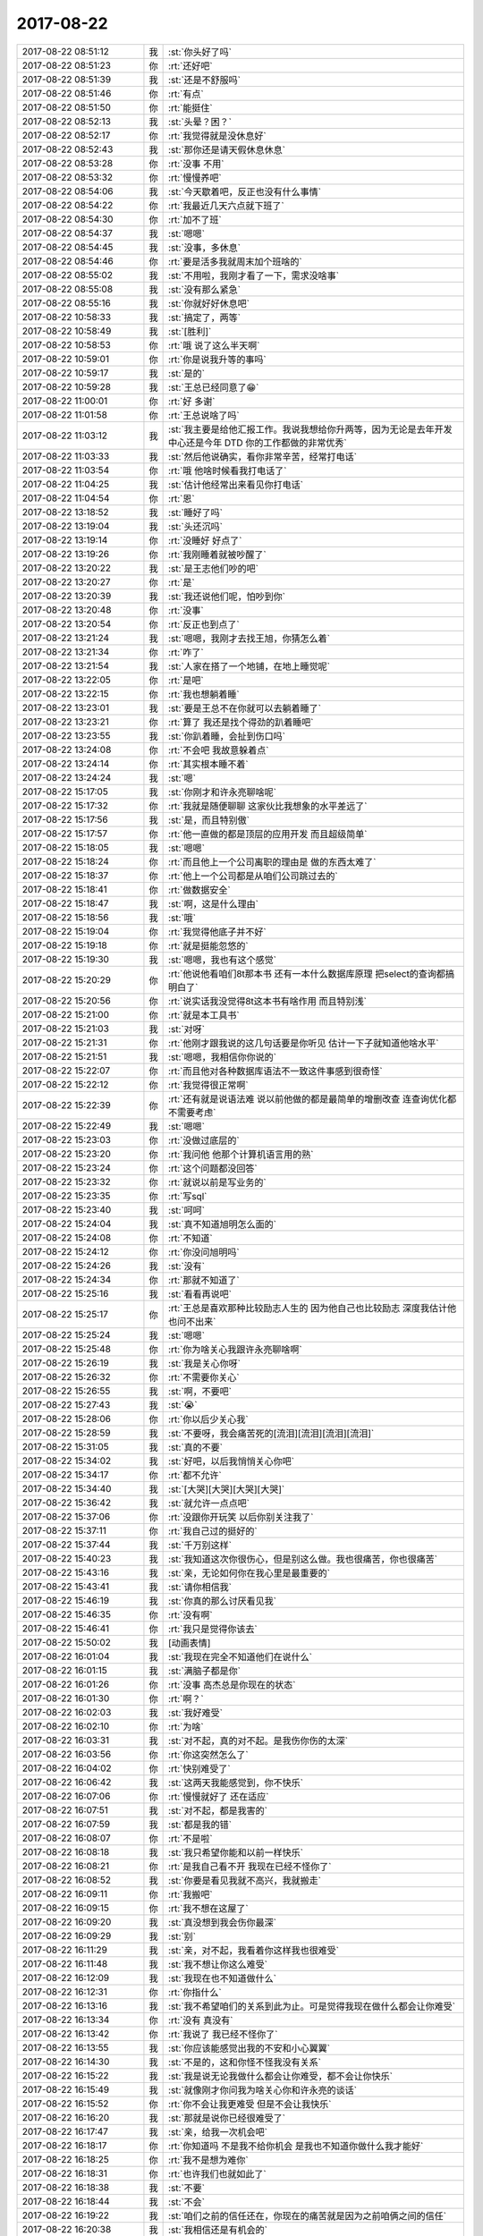 2017-08-22
-------------

.. list-table::
   :widths: 25, 1, 60

   * - 2017-08-22 08:51:12
     - 我
     - :st:`你头好了吗`
   * - 2017-08-22 08:51:23
     - 你
     - :rt:`还好吧`
   * - 2017-08-22 08:51:39
     - 我
     - :st:`还是不舒服吗`
   * - 2017-08-22 08:51:46
     - 你
     - :rt:`有点`
   * - 2017-08-22 08:51:50
     - 你
     - :rt:`能挺住`
   * - 2017-08-22 08:52:13
     - 我
     - :st:`头晕？困？`
   * - 2017-08-22 08:52:17
     - 你
     - :rt:`我觉得就是没休息好`
   * - 2017-08-22 08:52:43
     - 我
     - :st:`那你还是请天假休息休息`
   * - 2017-08-22 08:53:28
     - 你
     - :rt:`没事 不用`
   * - 2017-08-22 08:53:32
     - 你
     - :rt:`慢慢养吧`
   * - 2017-08-22 08:54:06
     - 我
     - :st:`今天歇着吧，反正也没有什么事情`
   * - 2017-08-22 08:54:22
     - 你
     - :rt:`我最近几天六点就下班了`
   * - 2017-08-22 08:54:30
     - 你
     - :rt:`加不了班`
   * - 2017-08-22 08:54:37
     - 我
     - :st:`嗯嗯`
   * - 2017-08-22 08:54:45
     - 我
     - :st:`没事，多休息`
   * - 2017-08-22 08:54:46
     - 你
     - :rt:`要是活多我就周末加个班啥的`
   * - 2017-08-22 08:55:02
     - 我
     - :st:`不用啦，我刚才看了一下，需求没啥事`
   * - 2017-08-22 08:55:08
     - 我
     - :st:`没有那么紧急`
   * - 2017-08-22 08:55:16
     - 我
     - :st:`你就好好休息吧`
   * - 2017-08-22 10:58:33
     - 我
     - :st:`搞定了，两等`
   * - 2017-08-22 10:58:49
     - 我
     - :st:`[胜利]`
   * - 2017-08-22 10:58:53
     - 你
     - :rt:`哦  说了这么半天啊`
   * - 2017-08-22 10:59:01
     - 你
     - :rt:`你是说我升等的事吗`
   * - 2017-08-22 10:59:17
     - 我
     - :st:`是的`
   * - 2017-08-22 10:59:28
     - 我
     - :st:`王总已经同意了😁`
   * - 2017-08-22 11:00:01
     - 你
     - :rt:`好 多谢`
   * - 2017-08-22 11:01:58
     - 你
     - :rt:`王总说啥了吗`
   * - 2017-08-22 11:03:12
     - 我
     - :st:`我主要是给他汇报工作。我说我想给你升两等，因为无论是去年开发中心还是今年 DTD 你的工作都做的非常优秀`
   * - 2017-08-22 11:03:33
     - 我
     - :st:`然后他说确实，看你非常辛苦，经常打电话`
   * - 2017-08-22 11:03:54
     - 你
     - :rt:`哦 他啥时候看我打电话了`
   * - 2017-08-22 11:04:25
     - 我
     - :st:`估计他经常出来看见你打电话`
   * - 2017-08-22 11:04:54
     - 你
     - :rt:`恩`
   * - 2017-08-22 13:18:52
     - 我
     - :st:`睡好了吗`
   * - 2017-08-22 13:19:04
     - 我
     - :st:`头还沉吗`
   * - 2017-08-22 13:19:14
     - 你
     - :rt:`没睡好 好点了`
   * - 2017-08-22 13:19:26
     - 你
     - :rt:`我刚睡着就被吵醒了`
   * - 2017-08-22 13:20:22
     - 我
     - :st:`是王志他们吵的吧`
   * - 2017-08-22 13:20:27
     - 你
     - :rt:`是`
   * - 2017-08-22 13:20:39
     - 我
     - :st:`我还说他们呢，怕吵到你`
   * - 2017-08-22 13:20:48
     - 你
     - :rt:`没事`
   * - 2017-08-22 13:20:54
     - 你
     - :rt:`反正也到点了`
   * - 2017-08-22 13:21:24
     - 我
     - :st:`嗯嗯，我刚才去找王旭，你猜怎么着`
   * - 2017-08-22 13:21:34
     - 你
     - :rt:`咋了`
   * - 2017-08-22 13:21:54
     - 我
     - :st:`人家在搭了一个地铺，在地上睡觉呢`
   * - 2017-08-22 13:22:05
     - 你
     - :rt:`是吧`
   * - 2017-08-22 13:22:15
     - 你
     - :rt:`我也想躺着睡`
   * - 2017-08-22 13:23:01
     - 我
     - :st:`要是王总不在你就可以去躺着睡了`
   * - 2017-08-22 13:23:21
     - 你
     - :rt:`算了 我还是找个得劲的趴着睡吧`
   * - 2017-08-22 13:23:55
     - 我
     - :st:`你趴着睡，会扯到伤口吗`
   * - 2017-08-22 13:24:08
     - 你
     - :rt:`不会吧 我故意躲着点`
   * - 2017-08-22 13:24:14
     - 你
     - :rt:`其实根本睡不着`
   * - 2017-08-22 13:24:24
     - 我
     - :st:`嗯`
   * - 2017-08-22 15:17:05
     - 我
     - :st:`你刚才和许永亮聊啥呢`
   * - 2017-08-22 15:17:32
     - 你
     - :rt:`我就是随便聊聊 这家伙比我想象的水平差远了`
   * - 2017-08-22 15:17:56
     - 我
     - :st:`是，而且特别傲`
   * - 2017-08-22 15:17:57
     - 你
     - :rt:`他一直做的都是顶层的应用开发 而且超级简单`
   * - 2017-08-22 15:18:05
     - 我
     - :st:`嗯嗯`
   * - 2017-08-22 15:18:24
     - 你
     - :rt:`而且他上一个公司离职的理由是 做的东西太难了`
   * - 2017-08-22 15:18:37
     - 你
     - :rt:`他上一个公司都是从咱们公司跳过去的`
   * - 2017-08-22 15:18:41
     - 你
     - :rt:`做数据安全`
   * - 2017-08-22 15:18:47
     - 我
     - :st:`啊，这是什么理由`
   * - 2017-08-22 15:18:56
     - 我
     - :st:`哦`
   * - 2017-08-22 15:19:04
     - 你
     - :rt:`我觉得他底子并不好`
   * - 2017-08-22 15:19:18
     - 你
     - :rt:`就是挺能忽悠的`
   * - 2017-08-22 15:19:30
     - 我
     - :st:`嗯嗯，我也有这个感觉`
   * - 2017-08-22 15:20:29
     - 你
     - :rt:`他说他看咱们8t那本书 还有一本什么数据库原理 把select的查询都搞明白了`
   * - 2017-08-22 15:20:56
     - 你
     - :rt:`说实话我没觉得8t这本书有啥作用 而且特别浅`
   * - 2017-08-22 15:21:00
     - 你
     - :rt:`就是本工具书`
   * - 2017-08-22 15:21:03
     - 我
     - :st:`对呀`
   * - 2017-08-22 15:21:31
     - 你
     - :rt:`他刚才跟我说的这几句话要是你听见 估计一下子就知道他啥水平`
   * - 2017-08-22 15:21:51
     - 我
     - :st:`嗯嗯，我相信你你说的`
   * - 2017-08-22 15:22:07
     - 你
     - :rt:`而且他对各种数据库语法不一致这件事感到很奇怪`
   * - 2017-08-22 15:22:12
     - 你
     - :rt:`我觉得很正常啊`
   * - 2017-08-22 15:22:39
     - 你
     - :rt:`还有就是说语法难 说以前他做的都是最简单的增删改查 连查询优化都不需要考虑`
   * - 2017-08-22 15:22:49
     - 我
     - :st:`嗯嗯`
   * - 2017-08-22 15:23:03
     - 你
     - :rt:`没做过底层的`
   * - 2017-08-22 15:23:20
     - 你
     - :rt:`我问他 他那个计算机语言用的熟`
   * - 2017-08-22 15:23:24
     - 你
     - :rt:`这个问题都没回答`
   * - 2017-08-22 15:23:32
     - 你
     - :rt:`就说以前是写业务的`
   * - 2017-08-22 15:23:35
     - 你
     - :rt:`写sql`
   * - 2017-08-22 15:23:40
     - 我
     - :st:`呵呵`
   * - 2017-08-22 15:24:04
     - 我
     - :st:`真不知道旭明怎么面的`
   * - 2017-08-22 15:24:08
     - 你
     - :rt:`不知道`
   * - 2017-08-22 15:24:12
     - 你
     - :rt:`你没问旭明吗`
   * - 2017-08-22 15:24:26
     - 我
     - :st:`没有`
   * - 2017-08-22 15:24:34
     - 你
     - :rt:`那就不知道了`
   * - 2017-08-22 15:25:16
     - 我
     - :st:`看看再说吧`
   * - 2017-08-22 15:25:17
     - 你
     - :rt:`王总是喜欢那种比较励志人生的  因为他自己也比较励志  深度我估计他也问不出来`
   * - 2017-08-22 15:25:24
     - 我
     - :st:`嗯嗯`
   * - 2017-08-22 15:25:48
     - 你
     - :rt:`你为啥关心我跟许永亮聊啥啊`
   * - 2017-08-22 15:26:19
     - 我
     - :st:`我是关心你呀`
   * - 2017-08-22 15:26:32
     - 你
     - :rt:`不需要你关心`
   * - 2017-08-22 15:26:55
     - 我
     - :st:`啊，不要吧`
   * - 2017-08-22 15:27:43
     - 我
     - :st:`😭`
   * - 2017-08-22 15:28:06
     - 你
     - :rt:`你以后少关心我`
   * - 2017-08-22 15:28:59
     - 我
     - :st:`不要呀，我会痛苦死的[流泪][流泪][流泪][流泪]`
   * - 2017-08-22 15:31:05
     - 我
     - :st:`真的不要`
   * - 2017-08-22 15:34:02
     - 我
     - :st:`好吧，以后我悄悄关心你吧`
   * - 2017-08-22 15:34:17
     - 你
     - :rt:`都不允许`
   * - 2017-08-22 15:34:40
     - 我
     - :st:`[大哭][大哭][大哭][大哭]`
   * - 2017-08-22 15:36:42
     - 我
     - :st:`就允许一点点吧`
   * - 2017-08-22 15:37:06
     - 你
     - :rt:`没跟你开玩笑 以后你别关注我了`
   * - 2017-08-22 15:37:11
     - 你
     - :rt:`我自己过的挺好的`
   * - 2017-08-22 15:37:44
     - 我
     - :st:`千万别这样`
   * - 2017-08-22 15:40:23
     - 我
     - :st:`我知道这次你很伤心，但是别这么做。我也很痛苦，你也很痛苦`
   * - 2017-08-22 15:43:16
     - 我
     - :st:`亲，无论如何你在我心里是最重要的`
   * - 2017-08-22 15:43:41
     - 我
     - :st:`请你相信我`
   * - 2017-08-22 15:46:19
     - 我
     - :st:`你真的那么讨厌看见我`
   * - 2017-08-22 15:46:35
     - 你
     - :rt:`没有啊`
   * - 2017-08-22 15:46:41
     - 你
     - :rt:`我只是觉得你该去`
   * - 2017-08-22 15:50:02
     - 我
     - [动画表情]
   * - 2017-08-22 16:01:04
     - 我
     - :st:`我现在完全不知道他们在说什么`
   * - 2017-08-22 16:01:15
     - 我
     - :st:`满脑子都是你`
   * - 2017-08-22 16:01:26
     - 你
     - :rt:`没事 高杰总是你现在的状态`
   * - 2017-08-22 16:01:30
     - 你
     - :rt:`啊？`
   * - 2017-08-22 16:02:03
     - 我
     - :st:`我好难受`
   * - 2017-08-22 16:02:10
     - 你
     - :rt:`为啥`
   * - 2017-08-22 16:03:31
     - 我
     - :st:`对不起，真的对不起。是我伤你伤的太深`
   * - 2017-08-22 16:03:56
     - 你
     - :rt:`你这突然怎么了`
   * - 2017-08-22 16:04:02
     - 你
     - :rt:`快别难受了`
   * - 2017-08-22 16:06:42
     - 我
     - :st:`这两天我能感觉到，你不快乐`
   * - 2017-08-22 16:07:06
     - 你
     - :rt:`慢慢就好了 还在适应`
   * - 2017-08-22 16:07:51
     - 我
     - :st:`对不起，都是我害的`
   * - 2017-08-22 16:07:59
     - 我
     - :st:`都是我的错`
   * - 2017-08-22 16:08:07
     - 你
     - :rt:`不是啦`
   * - 2017-08-22 16:08:18
     - 我
     - :st:`我只希望你能和以前一样快乐`
   * - 2017-08-22 16:08:21
     - 你
     - :rt:`是我自己看不开 我现在已经不怪你了`
   * - 2017-08-22 16:08:52
     - 我
     - :st:`你要是看见我就不高兴，我就搬走`
   * - 2017-08-22 16:09:11
     - 你
     - :rt:`我搬吧`
   * - 2017-08-22 16:09:15
     - 你
     - :rt:`我不想在这屋了`
   * - 2017-08-22 16:09:20
     - 我
     - :st:`真没想到我会伤你最深`
   * - 2017-08-22 16:09:29
     - 我
     - :st:`别`
   * - 2017-08-22 16:11:29
     - 我
     - :st:`亲，对不起，我看着你这样我也很难受`
   * - 2017-08-22 16:11:48
     - 我
     - :st:`我不想让你这么难受`
   * - 2017-08-22 16:12:09
     - 我
     - :st:`我现在也不知道做什么`
   * - 2017-08-22 16:12:31
     - 你
     - :rt:`你指什么`
   * - 2017-08-22 16:13:16
     - 我
     - :st:`我不希望咱们的关系到此为止。可是觉得我现在做什么都会让你难受`
   * - 2017-08-22 16:13:34
     - 你
     - :rt:`没有 真没有`
   * - 2017-08-22 16:13:42
     - 你
     - :rt:`我说了 我已经不怪你了`
   * - 2017-08-22 16:13:55
     - 我
     - :st:`你应该能感觉出我的不安和小心翼翼`
   * - 2017-08-22 16:14:30
     - 我
     - :st:`不是的，这和你怪不怪我没有关系`
   * - 2017-08-22 16:15:22
     - 我
     - :st:`我是说无论我做什么都会让你难受，都不会让你快乐`
   * - 2017-08-22 16:15:49
     - 我
     - :st:`就像刚才你问我为啥关心你和许永亮的谈话`
   * - 2017-08-22 16:15:52
     - 你
     - :rt:`你不会让我更难受 但是不会让我快乐`
   * - 2017-08-22 16:16:20
     - 我
     - :st:`那就是说你已经很难受了`
   * - 2017-08-22 16:17:47
     - 我
     - :st:`亲，给我一次机会吧`
   * - 2017-08-22 16:18:17
     - 你
     - :rt:`你知道吗 不是我不给你机会 是我也不知道你做什么我才能好`
   * - 2017-08-22 16:18:25
     - 你
     - :rt:`我不是想为难你`
   * - 2017-08-22 16:18:31
     - 你
     - :rt:`也许我们也就如此了`
   * - 2017-08-22 16:18:38
     - 我
     - :st:`不要`
   * - 2017-08-22 16:18:44
     - 我
     - :st:`不会`
   * - 2017-08-22 16:19:22
     - 我
     - :st:`咱们之前的信任还在，你现在的痛苦就是因为之前咱俩之间的信任`
   * - 2017-08-22 16:20:38
     - 我
     - :st:`我相信还是有机会的`
   * - 2017-08-22 16:20:55
     - 我
     - :st:`至少不会是现在这个样子`
   * - 2017-08-22 16:21:02
     - 你
     - :rt:`也许吧`
   * - 2017-08-22 16:22:33
     - 我
     - :st:`我现在最绝望的地方是我知道你的心理`
   * - 2017-08-22 16:23:00
     - 我
     - :st:`你说你最痛恨的就是欺骗和背叛`
   * - 2017-08-22 16:23:16
     - 我
     - :st:`你现在也是这么看我的`
   * - 2017-08-22 16:25:47
     - 我
     - :st:`这些都源自你缺乏安全感。当初我因为感觉到了你内心的不安，才给你承诺。同样现在我也能感觉到你内心的不安，因为这个不安是我导致的，所以你穿上了厚厚的保护衣。`
   * - 2017-08-22 16:26:29
     - 你
     - :rt:`其实我们分开一段时间也不错`
   * - 2017-08-22 16:27:25
     - 我
     - :st:`不要，亲。你不是那样的人，这样做只会让你更加痛苦的`
   * - 2017-08-22 16:31:29
     - 我
     - :st:`至少先让我帮你从现在的状态走出来`
   * - 2017-08-22 16:32:34
     - 我
     - :st:`亲，相信我，我不是在给自己找借口`
   * - 2017-08-22 16:32:56
     - 你
     - :rt:`我是不相信我自己`
   * - 2017-08-22 16:33:48
     - 我
     - :st:`嗯，我知道`
   * - 2017-08-22 16:35:19
     - 我
     - :st:`你现在的状态就像咱俩第一次聊天我看见的你`
   * - 2017-08-22 16:36:30
     - 我
     - :st:`亲，给我一个机会，也给自己一次机会。`
   * - 2017-08-22 16:36:47
     - 我
     - :st:`我相信我们还是能回到过去的`
   * - 2017-08-22 16:37:14
     - 我
     - :st:`或者就把这次当成一次修行`
   * - 2017-08-22 17:16:10
     - 你
     - :rt:`还没结束么`
   * - 2017-08-22 17:16:26
     - 我
     - :st:`没有呢`
   * - 2017-08-22 18:20:17
     - 我
     - :st:`我有杀了王志的心`
   * - 2017-08-22 19:01:00
     - 你
     - :rt:`没有冒犯你的意思，我觉得王志在挺好的，不然我也不知道跟你说什么`
   * - 2017-08-22 19:11:38
     - 我
     - :st:`哦，好吧`
   * - 2017-08-22 20:10:36
     - 你
     - :rt:`亲，我不希望你为了我再做什么，我是真心的，我需要时间，你必须给我些时间，你现在做的这些事给我很大压力，我内心深处还在生你的气，可是你的小心翼翼等行为，不理睬我又觉得非常不礼貌，所以，如果你只是想让我快乐一些，请不要再做这些事了`
   * - 2017-08-22 20:11:34
     - 我
     - :st:`嗯嗯，我知道了`
   * - 2017-08-22 21:43:29
     - 你
     - :rt:`你说的很对，我每天过得都不开心`
   * - 2017-08-22 21:43:47
     - 我
     - :st:`我知道`
   * - 2017-08-22 21:44:04
     - 我
     - :st:`很对不起`
   * - 2017-08-22 21:44:20
     - 你
     - :rt:`我不知道怎么放下`
   * - 2017-08-22 21:44:26
     - 你
     - :rt:`很痛苦`
   * - 2017-08-22 21:44:51
     - 我
     - :st:`我知道，因为我经历过`
   * - 2017-08-22 21:45:11
     - 你
     - :rt:`你不了解`
   * - 2017-08-22 21:45:31
     - 我
     - :st:`我了解`
   * - 2017-08-22 21:46:41
     - 你
     - :rt:`我每天都不开心，我周围的每一个人每一件事都不断的提醒我，提醒我，我是多么可悲，多么可笑`
   * - 2017-08-22 21:47:03
     - 我
     - :st:`不是的`
   * - 2017-08-22 21:47:11
     - 你
     - :rt:`其实我真的想搬家`
   * - 2017-08-22 21:47:22
     - 你
     - :rt:`我不想见到你们`
   * - 2017-08-22 21:47:23
     - 我
     - :st:`我知道，我了解`
   * - 2017-08-22 21:48:13
     - 你
     - :rt:`我不想看到你难受，也不想看到你得意`
   * - 2017-08-22 21:48:30
     - 你
     - :rt:`我的内心，思想，哪哪都是矛盾`
   * - 2017-08-22 21:48:32
     - 我
     - :st:`我从来没有得意过`
   * - 2017-08-22 21:48:40
     - 我
     - :st:`你说的太对啦`
   * - 2017-08-22 21:48:43
     - 你
     - :rt:`你让我怎么过`
   * - 2017-08-22 21:49:02
     - 我
     - :st:`亲，我太知道这种感觉了`
   * - 2017-08-22 21:49:03
     - 你
     - :rt:`你为什么总是这么欺负我`
   * - 2017-08-22 21:49:26
     - 我
     - :st:`是我错了，但是我发誓我绝不是故意欺负你`
   * - 2017-08-22 21:50:33
     - 我
     - :st:`首先，我要向你道歉。是我伤害了你，让你陷入现在的情况。这些天我也一直在自责，在反省自己。我能感觉的出来，这次对你伤害之大，你已经把自己完全封闭起来了。不光是不和我交流，和其他人的交流也受到了影响。我理解你现在的， 我知道我现在越是找你，你越是觉得不舒服，可是我没有办法不担心你。因为你现在这种自我封闭我以前也有过，和你一模一样的情况。这是我最担心的事情。以前你和东东或者其他人闹别扭，的时候也出现过这种情况，还记得那次你给我打电话，哭着说了好久。以前我总是有办法能让你走出来，因为我是以旁观者的角度介入的，是以朋友的身份介入的。但是这次不一样了，所以我现在非常恐慌，非常害怕，我不知道我该做什么，也不知道该怎么做。我试着各种方式，可是对你来说都会让你不舒服。就像你说的你觉得王志在很好，因为你不知道和我说什么。所以我今天把我想对你说的话都写下来。`
   * - 2017-08-22 21:50:36
     - 你
     - :rt:`其实东东从来没有这么伤害过我`
   * - 2017-08-22 21:50:48
     - 我
     - :st:`这是我刚写的，还没写完`
   * - 2017-08-22 21:50:53
     - 我
     - :st:`是的，我知道。`
   * - 2017-08-22 21:52:32
     - 你
     - :rt:`你说的很对，我都不知道怎么跟人好好说话了，感觉自己总是在表演`
   * - 2017-08-22 21:52:33
     - 我
     - :st:`你现在的感受和做法我很早很早就已经知道了，这是一种自我封闭，是一个自我保护。 你和我说过，以前你有事的时候就是一直采用这种方法，用时间慢慢淡化。而这种保护又来自于你自己内心的那种不安全感，对，就是我第一次谈话的时候感觉的那种不安全感，也是后来咱俩多次谈到的。先不说造成它的原因，现在的问题是一旦你进入了这种状态，你自己很难走出来，你会一直非常痛苦。 	你下午说慢慢就好了，其实不会的。你只是让时间去稀释这种痛苦。我看在眼里，痛在心上。今天下午我说难受是因为我想到这些心脏真的难受。`
   * - 2017-08-22 21:53:44
     - 你
     - :rt:`我也不愿意这样`
   * - 2017-08-22 21:53:53
     - 你
     - :rt:`我真的真的特别特别难受`
   * - 2017-08-22 21:53:55
     - 我
     - :st:`是的，我知道`
   * - 2017-08-22 21:54:16
     - 你
     - :rt:`而且我还不能跟别人说`
   * - 2017-08-22 21:54:24
     - 我
     - :st:`这个是一种心理问题，我已经经历过，很长很长时间走不出来`
   * - 2017-08-22 21:54:35
     - 我
     - :st:`如果这样时间长了，就会变成抑郁`
   * - 2017-08-22 21:54:37
     - 你
     - :rt:`我和东东闹别扭的时候，还能跟别人说`
   * - 2017-08-22 21:54:53
     - 我
     - :st:`是的，没错`
   * - 2017-08-22 21:55:01
     - 你
     - :rt:`所以我想搬家`
   * - 2017-08-22 21:55:03
     - 我
     - :st:`这也是我现在最担心的`
   * - 2017-08-22 21:55:18
     - 你
     - :rt:`想搬到看不到你们的地方`
   * - 2017-08-22 21:55:22
     - 我
     - :st:`同样的，我的难受也没法和别人说`
   * - 2017-08-22 21:55:40
     - 我
     - :st:`亲，我特别能体会你现在的感觉，因为这些我也想过`
   * - 2017-08-22 21:55:43
     - 你
     - :rt:`重新构造自己的朋友圈`
   * - 2017-08-22 21:55:50
     - 我
     - :st:`咱俩是一样一样的`
   * - 2017-08-22 21:56:07
     - 我
     - :st:`你知道吗，我今天情绪最不稳定的时候我还想到了辞职`
   * - 2017-08-22 21:56:12
     - 我
     - :st:`不骗你，真的`
   * - 2017-08-22 21:56:23
     - 你
     - :rt:`你怎么能跟我一样，你是罪犯`
   * - 2017-08-22 21:56:28
     - 你
     - :rt:`而我是受害者`
   * - 2017-08-22 21:56:31
     - 我
     - :st:`是的`
   * - 2017-08-22 21:56:32
     - 我
     - :st:`亲`
   * - 2017-08-22 21:56:45
     - 我
     - :st:`但是我也是一个医生`
   * - 2017-08-22 21:56:52
     - 我
     - :st:`可以帮你的医生`
   * - 2017-08-22 21:57:18
     - 我
     - :st:`你先让我帮你走出来，之后不论怎么样我都听你的`
   * - 2017-08-22 21:58:26
     - 我
     - :st:`亲，我知道我怎么道歉都没有用，因为现在你特别恨我`
   * - 2017-08-22 21:58:32
     - 你
     - :rt:`我不会让你帮我了`
   * - 2017-08-22 21:58:42
     - 我
     - :st:`不要这样，亲`
   * - 2017-08-22 21:58:44
     - 你
     - :rt:`你好自为之吧`
   * - 2017-08-22 21:58:50
     - 我
     - :st:`不要`
   * - 2017-08-22 21:58:54
     - 我
     - :st:`真的不要`
   * - 2017-08-22 21:59:09
     - 我
     - :st:`至少这次让我帮你走出来`
   * - 2017-08-22 21:59:22
     - 你
     - :rt:`我做不到，真的`
   * - 2017-08-22 21:59:26
     - 我
     - :st:`这不会让我负罪感有任何降低`
   * - 2017-08-22 21:59:52
     - 你
     - :rt:`我一想到你，那些背叛，那些本来很美好的回忆都变的很不美好`
   * - 2017-08-22 22:00:06
     - 你
     - :rt:`我现在还不能接受，再等等`
   * - 2017-08-22 22:00:11
     - 我
     - :st:`亲，那些背叛不是真的`
   * - 2017-08-22 22:00:46
     - 你
     - :rt:`我不跟你说了，东东一会可能会回来，我自己想想`
   * - 2017-08-22 22:01:07
     - 我
     - :st:`我知道，但是别等太久，我怕你走不出来`
   * - 2017-08-22 22:01:19
     - 我
     - :st:`现在我不重要，重要的是你自己`